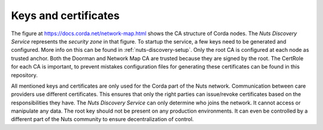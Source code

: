 .. _nuts-discovery-keys:

*********************
Keys and certificates
*********************

The figure at https://docs.corda.net/network-map.html shows the CA structure of Corda nodes. The *Nuts Discovery Service* represents the *security zone* in that figure. To startup the service, a few keys need to be generated and configured. More info on this can be found in :ref:`nuts-discovery-setup`. Only the root CA is configured at each node as trusted anchor. Both the Doorman and Network Map CA are trusted because they are signed by the root. The CertRole for each CA is important, to prevent mistakes configuration files for generating these certificates can be found in this repository.

All mentioned keys and certificates are only used for the Corda part of the Nuts network. Communication between care providers use different certificates. This ensures that only the right parties can issue/revoke certificates based on the responsibilities they have. The *Nuts Discovery Service* can only determine who joins the network. It cannot access or manipulate any data. The root key should not be present on any production environments. It can even be controlled by a different part of the Nuts community to ensure decentralization of control.